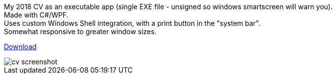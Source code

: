 [%hardbreaks]
My 2018 CV as an executable app (single EXE file - unsigned so windows smartscreen will warn you).
Made with C#/WPF.
Uses custom Windows Shell integration, with a print button in the "system bar".
Somewhat responsive to greater window sizes.

link:../../releases/download/1.0/CV.exe[Download]


image::cv.png[cv screenshot]
